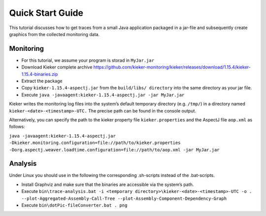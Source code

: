 .. _quick_start_guide:

Quick Start Guide
=================

This tutorial discusses how to get traces from a small Java application packaged
in a jar-file and subsequently create graphics from the collected monitoring
data.

Monitoring
----------

- For this tutorial, we assume your program is storad in ``MyJar.jar``

- Download Kieker complete archive https://github.com/kieker-monitoring/kieker/releases/download/1.15.4/kieker-1.15.4-binaries.zip
- Extract the package
- Copy ``kieker-1.15.4-aspectj.jar`` from the ``build/libs/ directory`` into the same directory as your jar file.
- Execute ``java -javaagent:kieker-1.15.4-aspectj.jar -jar MyJar.jar``

Kieker writes the monitoring log files into the system’s default temporary 
directory (e.g. ``/tmp/``) in a directory named ``kieker-<date>-<timestamp>-UTC.``
The precise path can be found in the console output.

Alternatively, you can specify the path to the kieker property file
``kieker.properties`` and the AspectJ file ``aop.xml`` as follows:

``java -javaagent:kieker-1.15.4-aspectj.jar -Dkieker.monitoring.configuration=file://path/to/kieker.properties -Dorg.aspectj.weaver.loadtime.configuration=file://path/to/aop.xml -jar MyJar.jar``

Analysis
--------

Under Linux you should use in the following the corresponding .sh-scripts instead of the .bat-scripts.

- Install Graphviz and make sure that the binaries are accessible via the system’s path.
- Execute ``bin\trace-analysis.bat -i <temporary directory>\kieker-<date>-<timestamp>-UTC -o . --plot-Aggregated-Assembly-Call-Tree --plot-Assembly-Component-Dependency-Graph``
- Execute ``bin\dotPic-fileConverter.bat . png``



